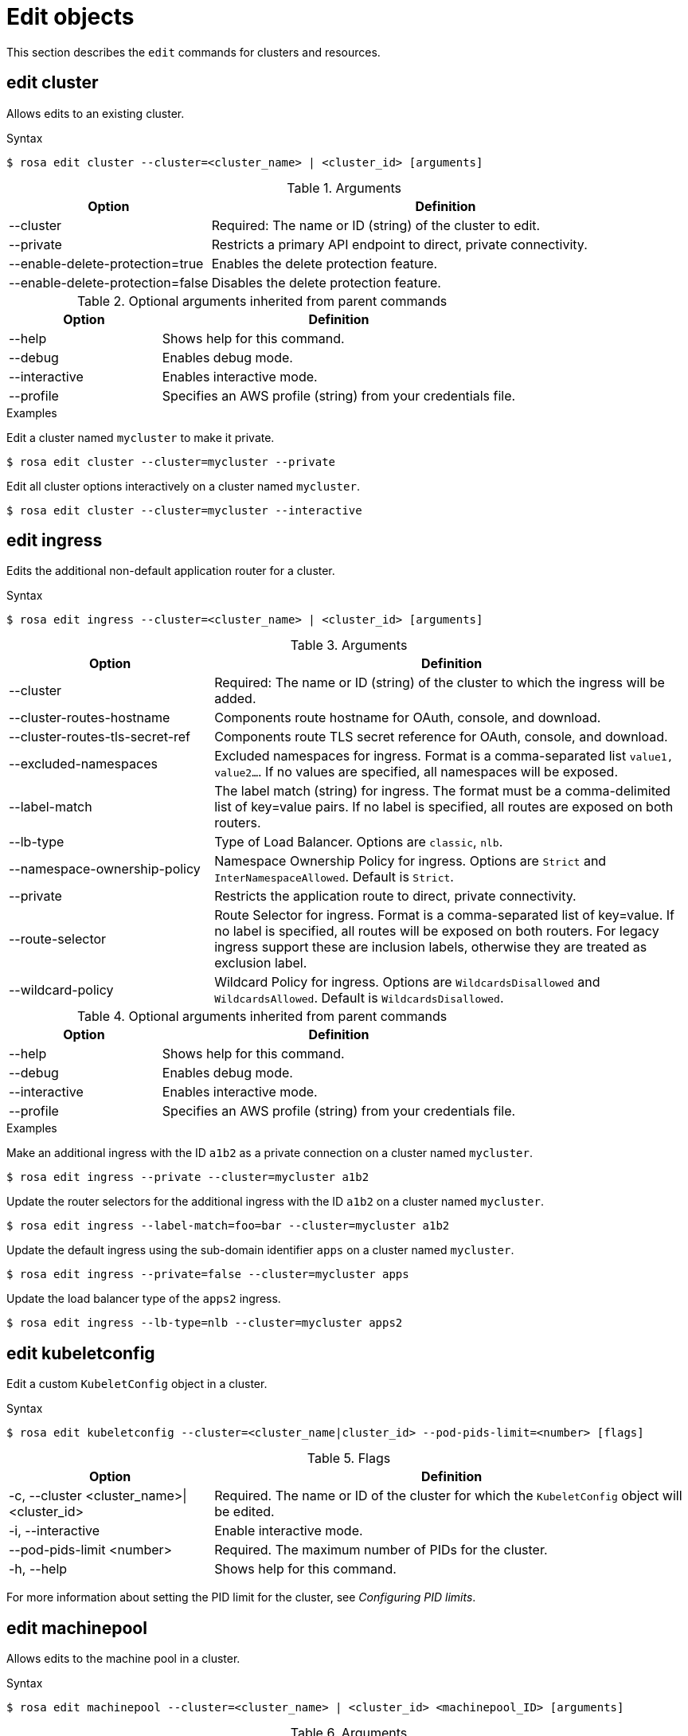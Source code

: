 // Module included in the following assemblies:
//
// * rosa_cli/rosa-manage-objects-cli.adoc

[id="rosa-edit-objects_{context}"]
= Edit objects


This section describes the `edit` commands for clusters and resources.

[id="rosa-edit-cluster_{context}"]
== edit cluster

Allows edits to an existing cluster.

.Syntax
[source,terminal]
----
$ rosa edit cluster --cluster=<cluster_name> | <cluster_id> [arguments]
----

.Arguments
[cols="30,70"]
|===
|Option |Definition

|--cluster
|Required: The name or ID (string) of the cluster to edit.

|--private
|Restricts a primary API endpoint to direct, private connectivity.

|--enable-delete-protection=true
|Enables the delete protection feature.

|--enable-delete-protection=false
|Disables the delete protection feature.


|===

.Optional arguments inherited from parent commands
[cols="30,70"]
|===
|Option |Definition

|--help
|Shows help for this command.

|--debug
|Enables debug mode.

|--interactive
|Enables interactive mode.

|--profile
|Specifies an AWS profile (string) from your credentials file.
|===

.Examples
Edit a cluster named `mycluster` to make it private.

[source,terminal]
----
$ rosa edit cluster --cluster=mycluster --private
----

Edit all cluster options interactively on a cluster named `mycluster`.

[source,terminal]
----
$ rosa edit cluster --cluster=mycluster --interactive
----

[id="rosa-edit-ingress_{context}"]
== edit ingress

Edits the additional non-default application router for a cluster.

.Syntax
[source,terminal]
----
$ rosa edit ingress --cluster=<cluster_name> | <cluster_id> [arguments]
----

.Arguments
[cols="30,70"]
|===
|Option |Definition

|--cluster
|Required: The name or ID (string) of the cluster to which the ingress will be added.

|--cluster-routes-hostname
|Components route hostname for OAuth, console, and download.

|--cluster-routes-tls-secret-ref
|Components route TLS secret reference for OAuth, console, and download.

|--excluded-namespaces
|Excluded namespaces for ingress. Format is a comma-separated list `value1, value2...`. If no values are specified, all namespaces will be exposed.

|--label-match
|The label match (string) for ingress. The format must be a comma-delimited list of key=value pairs. If no label is specified, all routes are exposed on both routers.

|--lb-type
|Type of Load Balancer. Options are `classic`, `nlb`.

|--namespace-ownership-policy
|Namespace Ownership Policy for ingress. Options are `Strict` and `InterNamespaceAllowed`. Default is `Strict`.

|--private
|Restricts the application route to direct, private connectivity.

|--route-selector
|Route Selector for ingress. Format is a comma-separated list of key=value. If no label is specified, all routes will be exposed on both routers. For legacy ingress support these are inclusion labels, otherwise they are treated as exclusion label.

|--wildcard-policy
|Wildcard Policy for ingress. Options are `WildcardsDisallowed` and `WildcardsAllowed`. Default is `WildcardsDisallowed`.
|===

.Optional arguments inherited from parent commands
[cols="30,70"]
|===
|Option |Definition

|--help
|Shows help for this command.

|--debug
|Enables debug mode.

|--interactive
|Enables interactive mode.

|--profile
|Specifies an AWS profile (string) from your credentials file.
|===

.Examples

Make an additional ingress with the ID `a1b2` as a private connection on a cluster named `mycluster`.

[source,terminal]
----
$ rosa edit ingress --private --cluster=mycluster a1b2
----

Update the router selectors for the additional ingress with the ID `a1b2` on a cluster named `mycluster`.

[source,terminal]
----
$ rosa edit ingress --label-match=foo=bar --cluster=mycluster a1b2
----

Update the default ingress using the sub-domain identifier `apps` on a cluster named `mycluster`.

[source,terminal]
----
$ rosa edit ingress --private=false --cluster=mycluster apps
----

Update the load balancer type of the `apps2` ingress.

[source,terminal]
----
$ rosa edit ingress --lb-type=nlb --cluster=mycluster apps2
----

[id="rosa-edit-kubeletconfig_{context}"]
== edit kubeletconfig

Edit a custom `KubeletConfig` object in a cluster.

.Syntax
[source,terminal]
----
$ rosa edit kubeletconfig --cluster=<cluster_name|cluster_id> --pod-pids-limit=<number> [flags]
----

.Flags
[cols="30,70"]
|===
|Option |Definition

a|-c, --cluster <cluster_name>\|<cluster_id>
|Required. The name or ID of the cluster for which the `KubeletConfig` object will be edited.

|-i, --interactive
|Enable interactive mode.

|--pod-pids-limit <number>
|Required. The maximum number of PIDs for the cluster.

|-h, --help
|Shows help for this command.
|===

For more information about setting the PID limit for the cluster, see _Configuring PID limits_.

[id="rosa-edit-machinepool_{context}"]
== edit machinepool

Allows edits to the machine pool in a cluster.

.Syntax
[source,terminal]
----
$ rosa edit machinepool --cluster=<cluster_name> | <cluster_id> <machinepool_ID> [arguments]
----

.Arguments
[cols="30,70"]
|===
|Option |Definition

|--cluster
|Required: The name or ID (string) of the cluster to edit on which the additional machine pool will be edited.

|--enable-autoscaling
|Enable or disable autoscaling of compute nodes. To enable autoscaling, use this argument with the `--min-replicas` and `--max-replicas` arguments. To disable autoscaling, use `--enable-autoscaling=false` with the `--replicas` argument.

|--labels
|The labels (string) for the machine pool. The format must be a comma-delimited list of key=value pairs. Editing this value only affects newly created nodes of the machine pool, which are created by increasing the node number, and does not affect the existing nodes. This list overwrites any modifications made to node labels on an ongoing basis.

|--max-replicas
|Specifies the maximum number of compute nodes when enabling autoscaling.

|--min-replicas
|Specifies the minimum number of compute nodes when enabling autoscaling.

|--node-drain-grace-period
|Specifies the node drain grace period when upgrading or replacing the machine pool. (This is for {hcp-title} clusters only.)

|--replicas
|Required when autoscaling is not configured. The number (integer) of machines for this machine pool.

|--taints
|Taints for the machine pool. This string value should be formatted as a comma-separated list of `key=value:ScheduleType`. Editing this value only affect newly created nodes of the machine pool, which are created by increasing the node number, and does not affect the existing nodes. This list overwrites any modifications made to Node taints on an ongoing basis.
|===

.Optional arguments inherited from parent commands
[cols="30,70"]
|===
|Option |Definition

|--help
|Shows help for this command.

|--debug
|Enables debug mode.

|--interactive
|Enables interactive mode.

|--profile
|Specifies an AWS profile (string) from your credentials file.
|===

.Examples

Set 4 replicas on a machine pool named `mp1` on a cluster named `mycluster`.

[source,terminal]
----
$ rosa edit machinepool --cluster=mycluster --replicas=4 --name=mp1
----

Enable autoscaling on a machine pool named `mp1` on a cluster named `mycluster`.

[source,terminal]
----
$ rosa edit machinepool --cluster=mycluster --enable-autoscaling --min-replicas=3 --max-replicas=5 --name=mp1
----

Disable autoscaling on a machine pool named `mp1` on a cluster named `mycluster`.

[source,terminal]
----
$ rosa edit machinepool --cluster=mycluster  --enable-autoscaling=false --replicas=3 --name=mp1
----

Modify the autoscaling range on a machine pool named `mp1` on a cluster named `mycluster`.

[source,terminal]
----
$ rosa edit machinepool --max-replicas=9 --cluster=mycluster --name=mp1
----
